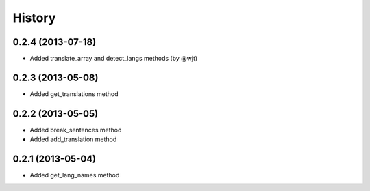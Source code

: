 History
-------
0.2.4 (2013-07-18)
++++++++++++++++++

- Added translate_array and detect_langs methods (by @wjt)

0.2.3 (2013-05-08)
++++++++++++++++++

- Added get_translations method

0.2.2 (2013-05-05)
++++++++++++++++++

- Added break_sentences method
- Added add_translation method

0.2.1 (2013-05-04)
++++++++++++++++++

- Added get_lang_names method